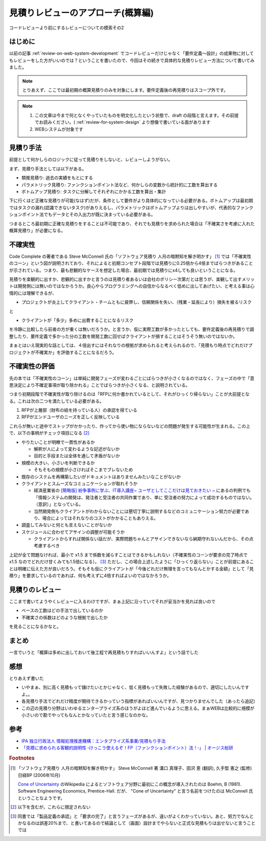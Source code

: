 .. post:: 2020-12-08
   :tags: 見積り, レビュー
   :category: Software Development Process

.. meta::
  :description: コードレビューより前にするレビューについての模索その2

======================================
見積りレビューのアプローチ(概算編)
======================================

コードレビューより前にするレビューについての模索その2

.. update:: 2020-12-09

  見積もりについて知りたかったら「ソフトウェア見積り 人月の暗黙知を解き明かす」 [1]_ を読もうね！と言う話な気がしてきました。

はじめに
==========

以前の記事 :ref:`review-on-web-system-development` でコードレビューだけじゃなく「要件定義〜設計」の成果物に対してもレビューをした方がいいのでは？ということを書いたので、今回はその続きで具体的な見積りレビュー方法について書いてみました。

.. note::

  とりあえず、ここでは最初期の概算見積りのみを対象にします。要件定義後の再見積りはスコープ外です。

.. note::

  1. この文章は今まで何となくやっていたものを明文化したという状態で、draft の段階と言えます。その前提でお読みください。( :ref:`review-for-system-design` より想像で書いている面があります
  2. WEBシステムが対象です

見積り手法
==============================

前提として何かしらのロジックに従って見積りをしないと、レビューしようがない。

まず、見積り手法としては以下がある。

* 類推見積り: 過去の実績をもとにする
* パラメトリック見積り: ファンクションポイント法など、何かしらの変数から統計的に工数を算出する
* ボトムアップ見積り:  タスクに分解してそれぞれにかかる工数を算出・集計

下に行くほど正確な見積りが可能(なはず)だが、条件として要件がより具体的になっている必要がある。ボトムアップは最初期ではタスクの漏れ(認識できないタスク)がありえるし、パラメトリックはボトムアップよりは出しやすいが、代表的なファンクションポイント法でもデータとその入出力が既に決まっている必要がある。

つまるところ最初期に正確な見積りをすることは不可能であり、それでも見積りを求められた場合は「不確実さを考慮に入れた概算見積り」が必要になる。

不確実性
============

Code Complete の著者である Steve McConnell 氏の「ソフトウェア見積り 人月の暗黙知を解き明かす」 [1]_ では「不確実性のコーン」という図が説明されており、それによると初期コンセプト段階では見積りに0.25倍から4倍までばらつきがあることが示されている。つまり、最も悲観的なケースを想定した場合、最初期では見積りにx4しても良いということになる。

見積りを楽観的に出すか、悲観的に出すかと言うのは見積り者あるいは会社のポリシー次第だとは思うが、楽観して出すメリットは開発側には無いのではなかろうか。良心やらプログラミングへの自信からなるべく低めに出してあげたい、と考える事は心情的には理解できるが、

* プロジェクトが炎上してクライアント・チームともに疲弊し、信頼関係を失い、（残業・延長により）損失を被るリスク

と

* クライアントが「多少」多めに出費することになるリスク

を冷静に比較したら前者の方が重くは無いだろうか。と言うか、仮に実際工数が多かったとしても、要件定義後の再見積りで調整したり、要件定義で多かった分の工数を開発工数に回せばクライアントが損することはそうそう無いのではないか。

まぁとはいえ現実的な話としては、４倍出すにはそれなりの根拠が求められると考えられるので、「見積もり時点でどれだけプロジェクトが不確実か」を評価することになるだろう。

不確実性の評価
================

先の本では「不確実性のコーン」は単純に開発フェーズが変わるごとにばらつきが小さくなるのではなく、フェーズの中で「意思決定により不確定事項が取り除かれる」ことでばらつきが小さくなる、と説明されている。

つまり初期段階で不確実性が取り除けるのは「RFPに何か書かれているとして、それがひっくり帰らない」ことが大前提となる。これは次の二つを満たしている必要がある。

1. RFPが上層部（財布の紐を持っている人）の承認を得ている
2. RFPがエンドユーザのニーズを正しく反映している

これらが無いと途中でストップがかかったり、作ってから使い物にならないなどの問題が発生する可能性が生まれる。この上で、以下の事柄がチェック項目になる [2]_

* やりたいことが明瞭で一貫性があるか

  * 解釈が人によって変わるような記述がないか
  * 目的と手段または全体を通して矛盾がないか

* 規模の大きい、小さいを判断できるか

  * そもそもの規模が小さければそこまでブレないため

* 既存のシステムを再構築したいがドキュメントはありませんみたいなことがないか
* クライアントとスムーズなコミュニケーションが取れそうか

  * 経済産業省の `[簡略版] 紛争事例に学ぶ、IT導入講座~ ユーザとしてここだけは見ておきたい ~ <https://www.meti.go.jp/policy/digital_transformation/asset/meti-dx/20190131/course05.pdf>`_ にあるの判例でも「情報システムの開発は、発注者と受注者の共同作業であり、単に 受注者の努力によって成功するものではない。（意訳）」となっている。
  * 当然開発側もクライアントがわからないことには懇切丁寧に説明するなどのコミュニケーション努力が必要であり、場合によってはそれなりのコストがかかることもありえる。

* 調査してみないと何とも言えないことがないか
* スケジュールに合わせてアサインの調整が可能そうか

  * クライアントからすれば関係ない話だが、実際問題ちゃんとアサインできないなら納期守れないんだから、その点考慮するべき

上記が全て問題なければ、最小で x1.5 まで係数を減らすことはできるかもしれない（不確実性のコーンが要求の完了時点で x1.5 なのでどれだけ甘くみても1.5倍になる）。 [3]_ ただし、この場合上述したように「ひっくり返らない」ことが前提にあることは明確に伝えた方が良いだろう。そもそも仮にクライアントが「今後どれだけ無理を言ってもなんとかする金額」として「見積り」を要求しているのであれば、何も考えずに4倍すればよいのではなかろうか。


見積りのレビュー
===========================

ここまで書いてようやくレビューに入るわけですが、まぁ上記に沿っていてそれが妥当かを見れば良いので

* ベースの工数はどの手法で出しているのか
* 不確実さの係数はどのような根拠で出したか

を見ることになるかなと。

まとめ
=========

一言でいうと「概算は多めに出しておいて後工程で再見積もりすればいいんすよ」という話でした

感想
======

とりあえず書いた

* いやまぁ、別に高く見積もって儲けたいとかじゃなく、低く見積もって失敗した経験があるので、適切にしたいんですよ。。
* 各見積り手法でどれだけ精度が期待できるかっていう指標があればいいんですが、見つかりませんでした（あったら追記）
* この辺の見積り分野はいわゆるエンタープライズ系のほうがよほど進んでいるように思える。まぁWEBは比較的に規模が小さいので勘でやってもなんとかなっていたと言う感じなのかな。

参考
====

* `IPA 独立行政法人 情報処理推進機構：エンタプライズ系事業/見積もり手法 <https://www.ipa.go.jp/sec/std/ent01-c.html>`_
* `「見積に求められる客観的説明性 ‐けっこう使えるぞ！FP（ファンクションポイント）法！‐」 | オージス総研 <https://www.ogis-ri.co.jp/rad/webmaga/1237883_6728.html>`_

.. rubric:: Footnotes

.. [1] 「ソフトウェア見積り 人月の暗黙知を解き明かす」 Steve McConnell 著 溝口 真理子、田沢 恵 (翻訳), 久手堅 憲之 (監修)  日経BP (2006年10月)

       `Cone of Uncertainty <https://en.wikipedia.org/wiki/Cone_of_Uncertainty>`_ のWikipedia によるとソフトウェア分野に最初にこの概念が導入されたのは Boehm, B (1981). Software Engineering Economics, Prentice-Hall. だが、 "Cone of Uncertainty" と言う名前をつけたのは McConnell 氏ということなようです。

.. [2] 以下を含むが，これらに限定されない
.. [3] 同書では「製品定義の承認」と「要求の完了」と言うフェーズがあるが、違いがよくわかっていない。あと、努力でなんとかなるのは誤差20%まで、と書いてあるので結論として（画面）設計までやらないと正式な見積もりは出せないと言うことでは
